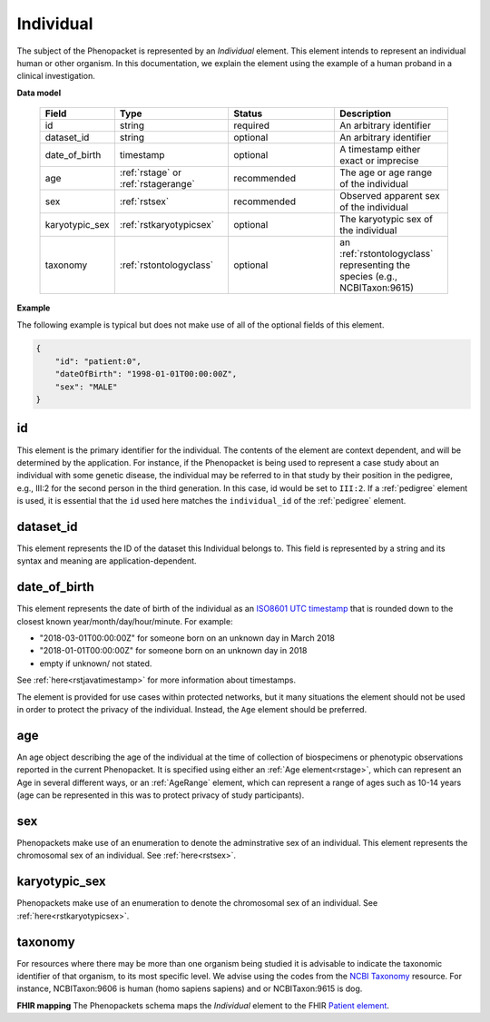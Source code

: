 .. _rstindividual:

==========
Individual
==========

The subject of the Phenopacket is represented by an *Individual* element.
This element intends to represent an individual human or other organism. In this documentation,
we explain the element using the example of a human proband in a clinical investigation.

**Data model**

 .. list-table::
    :widths: 25 50 50 50
    :header-rows: 1

    * - Field
      - Type
      - Status
      - Description
    * - id
      - string
      - required
      - An arbitrary identifier
    * - dataset_id
      - string
      - optional
      - An arbitrary identifier
    * - date_of_birth
      - timestamp
      - optional
      - A timestamp either exact or imprecise
    * - age
      - :ref:`rstage` or :ref:`rstagerange`
      - recommended
      - The age or age range of the individual
    * - sex
      - :ref:`rstsex`
      - recommended
      - Observed apparent sex of the individual
    * - karyotypic_sex
      - :ref:`rstkaryotypicsex`
      - optional
      - The karyotypic sex of the individual
    * - taxonomy
      - :ref:`rstontologyclass`
      - optional
      - an :ref:`rstontologyclass` representing the species (e.g., NCBITaxon:9615)


**Example**

The following example is typical but does not make use of all of the optional fields of this element.

.. code-block:: json

  {
      "id": "patient:0",
      "dateOfBirth": "1998-01-01T00:00:00Z",
      "sex": "MALE"
  }


id
~~
This element is the primary identifier for the individual. The contents of the element are context dependent, and will
be determined by the application. For instance, if the Phenopacket is being used to represent a case study about
an individual with some genetic disease, the individual may be referred to in that study by their position in
the pedigree, e.g., III:2 for the second person in the third generation. In this case, id would be set to ``III:2``.
If a :ref:`pedigree` element is used, it is essential that the ``id`` used here matches the ``individual_id`` of
the :ref:`pedigree` element.

dataset_id
~~~~~~~~~~
This element represents the ID of the dataset this Individual belongs to.
This field is represented by a string and its syntax and meaning are application-dependent.

date_of_birth
~~~~~~~~~~~~~
This element represents the date of birth of the individual as an `ISO8601 UTC timestamp <https://en.wikipedia.org/wiki/ISO_8601>`_ that is rounded down to the closest known year/month/day/hour/minute. For example:

- "2018-03-01T00:00:00Z" for someone born on an unknown day in March 2018
- "2018-01-01T00:00:00Z" for someone born on an unknown day in 2018
- empty if unknown/ not stated.

See :ref:`here<rstjavatimestamp>` for more information about timestamps.

The element is provided for use cases within protected networks, but it many situations the element should not be used
in order to protect the privacy of the individual. Instead, the ``Age`` element should be preferred.


age
~~~
An age object describing the age of the individual at the time of collection of biospecimens or phenotypic observations
reported in the current Phenopacket. It is specified using either an :ref:`Age element<rstage>`, which can represent an Age in several different ways,
or an :ref:`AgeRange` element, which can represent a range of ages such as 10-14 years (age can be represented in this
was to protect privacy of study participants).



sex
~~~
Phenopackets make use of an enumeration to denote the adminstrative sex of an individual.
This element represents the chromosomal sex of an individual. See :ref:`here<rstsex>`.



karyotypic_sex
~~~~~~~~~~~~~~
Phenopackets make use of an enumeration to denote the chromosomal sex of an individual.
See :ref:`here<rstkaryotypicsex>`.


taxonomy
~~~~~~~~
For resources where there may be more than one organism being studied it is advisable to indicate the taxonomic
identifier of that organism, to its most specific level. We advise using the
codes from the `NCBI Taxonomy <https://www.ncbi.nlm.nih.gov/taxonomy>`_ resource. For instance,
NCBITaxon:9606 is human (homo sapiens sapiens) and  or NCBITaxon:9615 is dog.

**FHIR mapping**
The Phenopackets schema maps the *Individual* element to the FHIR `Patient element <https://www.hl7.org/fhir/patient.html>`_.

